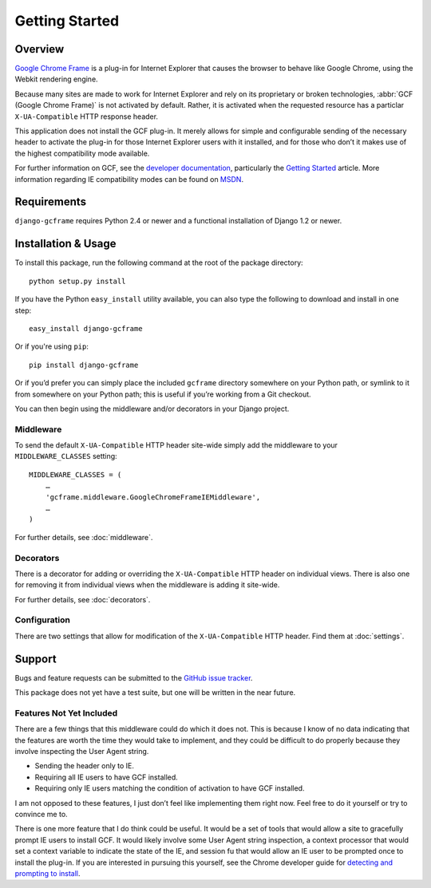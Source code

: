 .. _getting_started:

Getting Started
===============

Overview
--------

`Google Chrome Frame`_ is a plug-in for Internet Explorer that causes
the browser to behave like Google Chrome, using the Webkit rendering
engine.

Because many sites are made to work for Internet Explorer and rely on
its proprietary or broken technologies, :abbr:`GCF (Google Chrome Frame)`
is not activated by default. Rather, it is activated when the requested
resource has a particlar ``X-UA-Compatible`` HTTP response header. 

This application does not install the GCF plug-in. It merely allows for
simple and configurable sending of the necessary header to activate the
plug-in for those Internet Explorer users with it installed, and for
those who don’t it makes use of the highest compatibility mode available.

For further information on GCF, see the `developer documentation`_,
particularly the `Getting Started`_ article. More information
regarding IE compatibility modes can be found on MSDN_.

.. _Google Chrome Frame: http://en.wikipedia.org/wiki/Google_Chrome_Frame
.. _developer documentation: https://code.google.com/chrome/chromeframe/
.. _Getting Started: http://www.chromium.org/developers/how-tos/chrome-frame-getting-started
.. _MSDN: http://msdn.microsoft.com/library/cc817574.aspx


Requirements
------------

``django-gcframe`` requires Python 2.4 or newer and a functional
installation of Django 1.2 or newer.


Installation & Usage
--------------------

To install this package, run the following command at the root of the
package directory::

    python setup.py install

If you have the Python ``easy_install`` utility available, you can
also type the following to download and install in one step::

   easy_install django-gcframe

Or if you're using ``pip``::

    pip install django-gcframe

Or if you’d prefer you can simply place the included ``gcframe``
directory somewhere on your Python path, or symlink to it from
somewhere on your Python path; this is useful if you’re working from a
Git checkout.

You can then begin using the middleware and/or decorators in your
Django project.

Middleware
~~~~~~~~~~

To send the default ``X-UA-Compatible`` HTTP header site-wide simply add
the middleware to your ``MIDDLEWARE_CLASSES`` setting::

    MIDDLEWARE_CLASSES = (
        …
        'gcframe.middleware.GoogleChromeFrameIEMiddleware',
        …
    )

For further details, see :doc:`middleware`.

Decorators
~~~~~~~~~~

There is a decorator for adding or overriding the ``X-UA-Compatible``
HTTP header on individual views. There is also one for removing it from
individual views when the middleware is adding it site-wide.

For further details, see :doc:`decorators`.

Configuration
~~~~~~~~~~~~~

There are two settings that allow for modification of the
``X-UA-Compatible`` HTTP header. Find them at :doc:`settings`.

Support
-------

Bugs and feature requests can be submitted to the `GitHub issue
tracker`_.

.. _GitHub issue tracker: https://github.com/benspaulding/django-gcframe/issues/

This package does not yet have a test suite, but one will be written in
the near future.

Features Not Yet Included
~~~~~~~~~~~~~~~~~~~~~~~~~

There are a few things that this middleware could do which it does not.
This is because I know of no data indicating that the features are
worth the time they would take to implement, and they could be difficult
to do properly because they involve inspecting the User Agent string.

* Sending the header only to IE.
* Requiring all IE users to have GCF installed.
* Requiring only IE users matching the condition of activation to
  have GCF installed.

I am not opposed to these features, I just don’t feel like implementing
them right now. Feel free to do it yourself or try to convince me to.

There is one more feature that I do think could be useful. It would be a
set of tools that would allow a site to gracefully prompt IE users to
install GCF. It would likely involve some User Agent string inspection,
a context processor that would set a context variable to indicate the
state of the IE, and session fu that would allow an IE user to be
prompted once to install the plug-in. If you are interested in pursuing
this yourself, see the Chrome developer guide for `detecting and
prompting to install`_.

.. _detecting and prompting to install: http://www.chromium.org/developers/how-tos/chrome-frame-getting-started#TOC-Detecting-Google-Chrome-Frame-and-P
